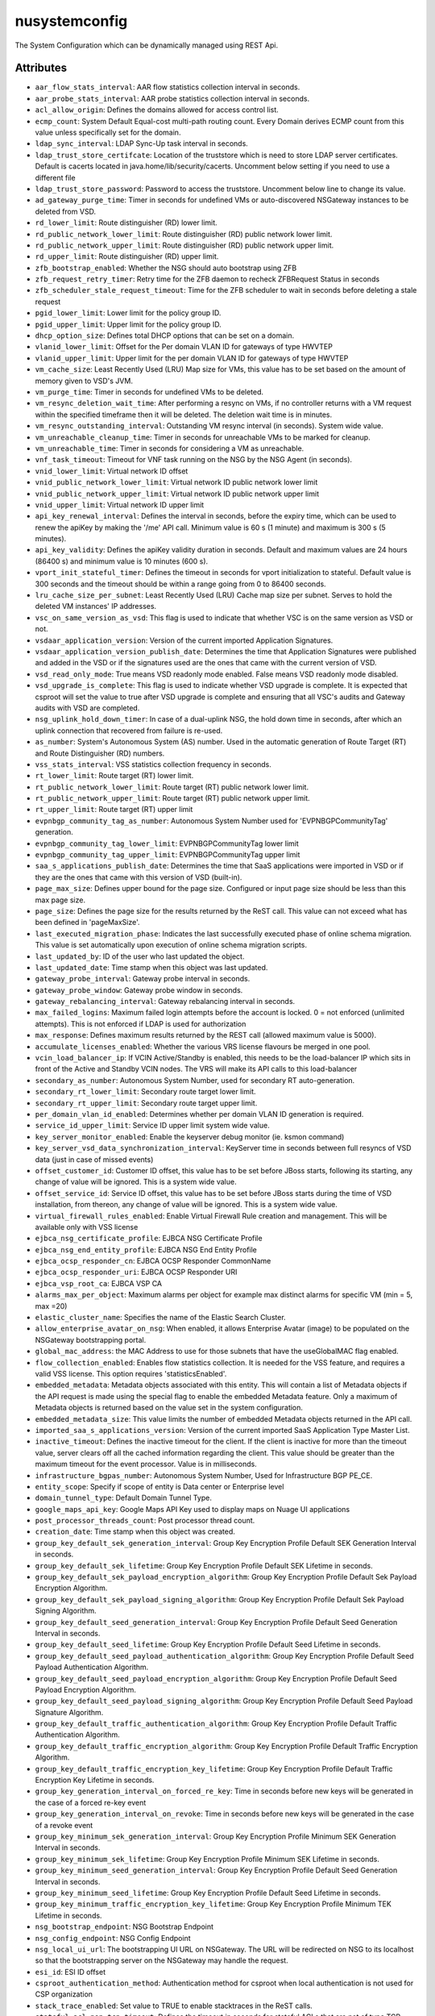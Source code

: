.. _nusystemconfig:

nusystemconfig
===========================================

.. class:: nusystemconfig.NUSystemConfig(bambou.nurest_object.NUMetaRESTObject,):

The System Configuration which can be dynamically managed using REST Api.


Attributes
----------


- ``aar_flow_stats_interval``: AAR flow statistics collection interval in seconds.

- ``aar_probe_stats_interval``: AAR probe statistics collection interval in seconds.

- ``acl_allow_origin``: Defines the domains allowed for access control list.

- ``ecmp_count``: System Default Equal-cost multi-path routing count. Every Domain derives ECMP count from this value unless specifically set for the domain.

- ``ldap_sync_interval``: LDAP Sync-Up task interval in seconds.

- ``ldap_trust_store_certifcate``: Location of the truststore which is need to store LDAP server certificates. Default is cacerts located in java.home/lib/security/cacerts. Uncomment below setting if you need to use a different file

- ``ldap_trust_store_password``: Password to access the truststore. Uncomment below line to change its value.

- ``ad_gateway_purge_time``: Timer in seconds for undefined VMs or auto-discovered NSGateway instances to be deleted from VSD.

- ``rd_lower_limit``: Route distinguisher (RD) lower limit.

- ``rd_public_network_lower_limit``: Route distinguisher (RD) public network lower limit.

- ``rd_public_network_upper_limit``: Route distinguisher (RD) public network upper limit.

- ``rd_upper_limit``: Route distinguisher (RD) upper limit.

- ``zfb_bootstrap_enabled``: Whether the NSG should auto bootstrap using ZFB

- ``zfb_request_retry_timer``: Retry time for the ZFB daemon to recheck ZFBRequest Status in seconds

- ``zfb_scheduler_stale_request_timeout``: Time for the ZFB scheduler to wait in seconds before deleting a stale request

- ``pgid_lower_limit``: Lower limit for the policy group ID.

- ``pgid_upper_limit``: Upper limit for the policy group ID.

- ``dhcp_option_size``: Defines total DHCP options that can be set on a domain.

- ``vlanid_lower_limit``: Offset for the Per domain VLAN ID for gateways of type HWVTEP

- ``vlanid_upper_limit``: Upper limit for the per domain VLAN ID for gateways of type HWVTEP

- ``vm_cache_size``: Least Recently Used (LRU) Map size for VMs, this value has to be set based on the amount of memory given to VSD's JVM.

- ``vm_purge_time``: Timer in seconds for undefined VMs to be deleted.

- ``vm_resync_deletion_wait_time``: After performing a resync on VMs, if no controller returns with a VM request within the specified timeframe then it will be deleted. The deletion wait time is in minutes.

- ``vm_resync_outstanding_interval``: Outstanding VM resync interval (in seconds). System wide value.

- ``vm_unreachable_cleanup_time``: Timer in seconds for unreachable VMs to be marked for cleanup.

- ``vm_unreachable_time``: Timer in seconds for considering a VM as unreachable.

- ``vnf_task_timeout``: Timeout for VNF task running on the NSG by the NSG Agent (in seconds).

- ``vnid_lower_limit``: Virtual network ID offset

- ``vnid_public_network_lower_limit``: Virtual network ID public network lower limit

- ``vnid_public_network_upper_limit``: Virtual network ID public network upper limit

- ``vnid_upper_limit``: Virtual network ID upper limit

- ``api_key_renewal_interval``: Defines the interval in seconds, before the expiry time, which can be used to renew the apiKey by making the '/me' API call. Minimum value is 60 s (1 minute) and maximum is 300 s (5 minutes).

- ``api_key_validity``: Defines the apiKey validity duration in seconds. Default and maximum values are 24 hours (86400 s) and minimum value is 10 minutes (600 s).

- ``vport_init_stateful_timer``: Defines the timeout in seconds for vport initialization to stateful. Default value is 300 seconds and the timeout should be within a range going from 0 to 86400 seconds.

- ``lru_cache_size_per_subnet``: Least Recently Used (LRU) Cache map size per subnet.  Serves to hold the deleted VM instances' IP addresses.

- ``vsc_on_same_version_as_vsd``: This flag is used to indicate that whether VSC is on the same version as VSD or not.

- ``vsdaar_application_version``: Version of the current imported Application Signatures.

- ``vsdaar_application_version_publish_date``: Determines the time that Application Signatures were published and added in the VSD or if the signatures used are the ones that came with the current version of VSD.

- ``vsd_read_only_mode``: True means VSD readonly mode enabled. False means VSD readonly mode disabled.

- ``vsd_upgrade_is_complete``: This flag is used to indicate whether VSD upgrade is complete. It is expected that csproot will set the value to true after VSD upgrade is complete and ensuring that all VSC's audits and Gateway audits with VSD are completed.

- ``nsg_uplink_hold_down_timer``: In case of a dual-uplink NSG, the hold down time in seconds, after which an uplink connection that recovered from failure is re-used.

- ``as_number``: System's Autonomous System (AS) number. Used in the automatic generation of Route Target (RT) and Route Distinguisher (RD) numbers.

- ``vss_stats_interval``: VSS statistics collection frequency in seconds.

- ``rt_lower_limit``: Route target (RT) lower limit.

- ``rt_public_network_lower_limit``: Route target (RT) public network lower limit.

- ``rt_public_network_upper_limit``: Route target (RT) public network upper limit.

- ``rt_upper_limit``: Route target (RT) upper limit

- ``evpnbgp_community_tag_as_number``: Autonomous System Number used for 'EVPNBGPCommunityTag' generation.

- ``evpnbgp_community_tag_lower_limit``: EVPNBGPCommunityTag lower limit

- ``evpnbgp_community_tag_upper_limit``: EVPNBGPCommunityTag upper limit

- ``saa_s_applications_publish_date``: Determines the time that SaaS applications were imported in VSD or if they are the ones that came with this version of VSD (built-in).

- ``page_max_size``: Defines upper bound for the page size. Configured or input page size should be less than this max page size.

- ``page_size``: Defines the page size for the results returned by the ReST call. This value can not exceed what has been defined in 'pageMaxSize'.

- ``last_executed_migration_phase``: Indicates the last successfully executed phase of online schema migration. This value is set automatically upon execution of online schema migration scripts.

- ``last_updated_by``: ID of the user who last updated the object.

- ``last_updated_date``: Time stamp when this object was last updated.

- ``gateway_probe_interval``: Gateway probe interval in seconds.

- ``gateway_probe_window``: Gateway probe window in seconds.

- ``gateway_rebalancing_interval``: Gateway rebalancing interval in seconds.

- ``max_failed_logins``: Maximum failed login attempts before the account is locked. 0 = not enforced (unlimited attempts). This is not enforced if LDAP is used for authorization

- ``max_response``: Defines maximum results returned by the REST call (allowed maximum value is 5000).

- ``accumulate_licenses_enabled``: Whether the various VRS license flavours be merged in one pool.

- ``vcin_load_balancer_ip``: If VCIN Active/Standby is enabled, this needs to be the load-balancer IP which sits in front of the Active and Standby VCIN nodes. The VRS will make its API calls to this load-balancer

- ``secondary_as_number``: Autonomous System Number, used for secondary RT auto-generation.

- ``secondary_rt_lower_limit``: Secondary route target lower limit.

- ``secondary_rt_upper_limit``: Secondary route target upper limit.

- ``per_domain_vlan_id_enabled``: Determines whether per domain VLAN ID generation is required.

- ``service_id_upper_limit``: Service ID upper limit system wide value.

- ``key_server_monitor_enabled``: Enable the keyserver debug monitor (ie. ksmon command)

- ``key_server_vsd_data_synchronization_interval``: KeyServer time in seconds between full resyncs of VSD data (just in case of missed events)

- ``offset_customer_id``: Customer ID offset, this value has to be set before JBoss starts, following its starting, any change of value will be ignored. This is a system wide value.

- ``offset_service_id``: Service ID offset, this value has to be set before JBoss starts during the time of VSD installation, from thereon, any change of value will be ignored. This is a system wide value.

- ``virtual_firewall_rules_enabled``: Enable Virtual Firewall Rule creation and management. This will be available only with VSS license

- ``ejbca_nsg_certificate_profile``: EJBCA NSG Certificate Profile

- ``ejbca_nsg_end_entity_profile``: EJBCA NSG End Entity Profile

- ``ejbca_ocsp_responder_cn``: EJBCA OCSP Responder CommonName

- ``ejbca_ocsp_responder_uri``: EJBCA OCSP Responder URI

- ``ejbca_vsp_root_ca``: EJBCA VSP CA

- ``alarms_max_per_object``: Maximum alarms per object for example max distinct alarms for specific VM (min = 5, max =20)

- ``elastic_cluster_name``: Specifies the name of the Elastic Search Cluster.

- ``allow_enterprise_avatar_on_nsg``: When enabled, it allows Enterprise Avatar (image) to be populated on the NSGateway bootstrapping portal.

- ``global_mac_address``: the MAC Address to use for those subnets that have the useGlobalMAC flag enabled.

- ``flow_collection_enabled``: Enables flow statistics collection. It is needed for the VSS feature, and requires a valid VSS license. This option requires 'statisticsEnabled'.

- ``embedded_metadata``: Metadata objects associated with this entity. This will contain a list of Metadata objects if the API request is made using the special flag to enable the embedded Metadata feature. Only a maximum of Metadata objects is returned based on the value set in the system configuration.

- ``embedded_metadata_size``: This value limits the number of embedded Metadata objects returned in the API call. 

- ``imported_saa_s_applications_version``: Version of the current imported SaaS Application Type Master List.

- ``inactive_timeout``: Defines the inactive timeout for the client. If the client is inactive for more than the timeout value, server clears off all the cached information regarding the client. This value should be greater than the maximum timeout for the event processor. Value is in milliseconds.

- ``infrastructure_bgpas_number``: Autonomous System Number, Used for Infrastructure BGP PE_CE.

- ``entity_scope``: Specify if scope of entity is Data center or Enterprise level

- ``domain_tunnel_type``: Default Domain Tunnel Type.

- ``google_maps_api_key``: Google Maps API Key used to display maps on Nuage UI applications

- ``post_processor_threads_count``: Post processor thread count.

- ``creation_date``: Time stamp when this object was created.

- ``group_key_default_sek_generation_interval``: Group Key Encryption Profile Default SEK Generation Interval in seconds.

- ``group_key_default_sek_lifetime``: Group Key Encryption Profile Default SEK Lifetime in seconds.

- ``group_key_default_sek_payload_encryption_algorithm``: Group Key Encryption Profile Default Sek Payload Encryption Algorithm.

- ``group_key_default_sek_payload_signing_algorithm``: Group Key Encryption Profile Default Sek Payload Signing Algorithm.

- ``group_key_default_seed_generation_interval``: Group Key Encryption Profile Default Seed Generation Interval in seconds.

- ``group_key_default_seed_lifetime``: Group Key Encryption Profile Default Seed Lifetime in seconds.

- ``group_key_default_seed_payload_authentication_algorithm``: Group Key Encryption Profile Default Seed Payload Authentication Algorithm.

- ``group_key_default_seed_payload_encryption_algorithm``: Group Key Encryption Profile Default Seed Payload Encryption Algorithm.

- ``group_key_default_seed_payload_signing_algorithm``: Group Key Encryption Profile Default Seed Payload Signature Algorithm.

- ``group_key_default_traffic_authentication_algorithm``: Group Key Encryption Profile Default Traffic Authentication Algorithm.

- ``group_key_default_traffic_encryption_algorithm``: Group Key Encryption Profile Default Traffic Encryption Algorithm.

- ``group_key_default_traffic_encryption_key_lifetime``: Group Key Encryption Profile Default Traffic Encryption Key Lifetime in seconds.

- ``group_key_generation_interval_on_forced_re_key``: Time in seconds before new keys will be generated in the case of a forced re-key event

- ``group_key_generation_interval_on_revoke``: Time in seconds before new keys will be generated in the case of a revoke event

- ``group_key_minimum_sek_generation_interval``: Group Key Encryption Profile Minimum SEK Generation Interval in seconds.

- ``group_key_minimum_sek_lifetime``: Group Key Encryption Profile Minimum SEK Lifetime in seconds.

- ``group_key_minimum_seed_generation_interval``: Group Key Encryption Profile Default Seed Generation Interval in seconds.

- ``group_key_minimum_seed_lifetime``: Group Key Encryption Profile Default Seed Lifetime in seconds.

- ``group_key_minimum_traffic_encryption_key_lifetime``: Group Key Encryption Profile Minimum TEK Lifetime in seconds.

- ``nsg_bootstrap_endpoint``: NSG Bootstrap Endpoint

- ``nsg_config_endpoint``: NSG Config Endpoint

- ``nsg_local_ui_url``: The bootstrapping UI URL on NSGateway. The URL will be redirected on NSG to its localhost so that the bootstrapping server on the NSGateway may handle the request.

- ``esi_id``: ESI ID offset

- ``csproot_authentication_method``: Authentication method for csproot when local authentication is not used for CSP organization

- ``stack_trace_enabled``: Set value to TRUE to enable stacktraces in the ReST calls.

- ``stateful_acl_non_tcp_timeout``: Defines the timeout in seconds for stateful ACLs that are not of type TCP.

- ``stateful_acltcp_timeout``: Defines the timeout in seconds for stateful ACLs that are of type TCP.

- ``static_wan_service_purge_time``: Timer in seconds for an unreacheable static WAN Services to be deleted.

- ``statistics_enabled``: This flag is used to indicate if statistics is enabled in the system. CSProot is expected to activate this through the enable statistics script.

- ``stats_collector_address``: Specify the IP address(es) of the stats collector.

- ``stats_collector_port``: Specify the port number(s) of the stats collector.

- ``stats_collector_proto_buf_port``: Specify the protobuf port number(s) of the stats collector.

- ``stats_database_proxy``: The location of a public proxy to statistics database server in <FQDN>:<PORT> format.

- ``stats_max_data_points``: Specifies the maximum number of statistics data points to support.

- ``stats_min_duration``: The minimum duration for statistics to be displayed on UI in seconds. Default is 30 days in seconds (2592000 s).

- ``stats_number_of_data_points``: Specifies number of data points.

- ``stats_tsdb_server_address``: Specifies the Elastic Search server location.

- ``sticky_ecmp_idle_timeout``: Sticky ECMP Idle Timeout in seconds.

- ``attach_probe_to_ipsec_npm``: Flag to attach or remove system generated probes to system generated Network Performance Measurement (NPM) probes for IPSec.

- ``attach_probe_to_vxlannpm``: Flag to attach or remove system generated probes to system generated Network Performance Measurement (NPM) probes for VxLAN.

- ``subnet_resync_interval``: Following a resync on a subnet, another resync on the same subnet will be allowed based on the completion of the previous subnet resync plus the defined wait time in minutes.

- ``subnet_resync_outstanding_interval``: Outstanding subnet resync interval (in seconds). System wide value.

- ``customer_id_upper_limit``: Customer ID value upper limit. This is a system wide value.

- ``customer_key``: Customer key associated with the license.

- ``avatar_base_path``: Defines location, on VSD, where image files needs to be copied to. The Avatar Base URL should be configured to read the files from this location.

- ``avatar_base_url``: Defines the URL to read the avatar image files.

- ``event_log_cleanup_interval``: VSD event logs cleanup task execution interval in seconds.

- ``event_log_entry_max_age``: Maximum age in days for cleanup of the eventlog entries. On every periodic interval run, any eventlog entries older than this max age will be deleted.

- ``event_processor_interval``: Defines time interval in milliseconds when events collected for a client should be processed.

- ``event_processor_max_events_count``: Defines the maximum number of events to be collected in case of events burst.

- ``event_processor_timeout``: Defines the maximum time period in milliseconds for the ReST server to wait before sending the events from the system.

- ``owner``: Identifies the user that has created this object.

- ``two_factor_code_expiry``: Two Factor Code Expiration time in seconds for bootstrapping gateways. (min = 60, max = 604800)

- ``two_factor_code_length``: The number of characters in the generated Two Factor Code for bootstrapping gateways. (min = 4, max = 10)

- ``two_factor_code_seed_length``: Two Factor Seed length in bytes for generating the bootstrapping code. (min = 0, max = 255)

- ``external_id``: External object ID. Used for integration with third party systems

- ``dynamic_wan_service_diff_time``: Timer in seconds for dynamic WAN Services to be considered as not being seen by a 7x50.

- ``syslog_destination_host``: Specifies the remote syslog destination host for VSD logs.

- ``syslog_destination_port``: Specified the remote syslog destination port for VSD.

- ``sysmon_cleanup_task_interval``: Sysmon cleanup task run interval in seconds.

- ``sysmon_node_presence_timeout``: Time interval in seconds at which sysmon messages are reported by controller.

- ``sysmon_probe_response_timeout``: Probe response timeout in seconds.

- ``sysmon_purge_interval``: Time interval in seconds at which sysmon objects are purged.

- ``system_avatar_data``: CSP Avatar Data

- ``system_avatar_type``: Avatar type - URL or BASE64




Children
--------

================================================================================================================================================               ==========================================================================================
**class**                                                                                                                                                      **fetcher**

:ref:`numetadata.NUMetadata<numetadata>`                                                                                                                         ``metadatas`` 
:ref:`nuglobalmetadata.NUGlobalMetadata<nuglobalmetadata>`                                                                                                       ``global_metadatas`` 
================================================================================================================================================               ==========================================================================================



Parents
--------


- :ref:`nume.NUMe<nume>`

